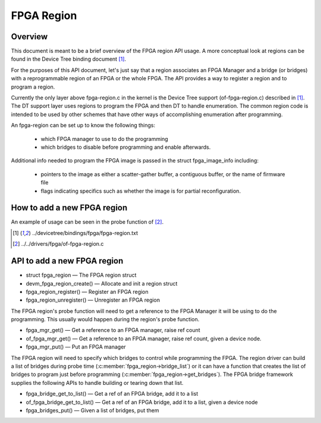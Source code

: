FPGA Region
===========

Overview
--------

This document is meant to be a brief overview of the FPGA region API usage.  A
more conceptual look at regions can be found in the Device Tree binding
document [#f1]_.

For the purposes of this API document, let's just say that a region associates
an FPGA Manager and a bridge (or bridges) with a reprogrammable region of an
FPGA or the whole FPGA.  The API provides a way to register a region and to
program a region.

Currently the only layer above fpga-region.c in the kernel is the Device Tree
support (of-fpga-region.c) described in [#f1]_.  The DT support layer uses regions
to program the FPGA and then DT to handle enumeration.  The common region code
is intended to be used by other schemes that have other ways of accomplishing
enumeration after programming.

An fpga-region can be set up to know the following things:

 * which FPGA manager to use to do the programming

 * which bridges to disable before programming and enable afterwards.

Additional info needed to program the FPGA image is passed in the struct
fpga_image_info including:

 * pointers to the image as either a scatter-gather buffer, a contiguous
   buffer, or the name of firmware file

 * flags indicating specifics such as whether the image is for partial
   reconfiguration.

How to add a new FPGA region
----------------------------

An example of usage can be seen in the probe function of [#f2]_.

.. [#f1] ../devicetree/bindings/fpga/fpga-region.txt
.. [#f2] ../../drivers/fpga/of-fpga-region.c

API to add a new FPGA region
----------------------------

* struct fpga_region — The FPGA region struct
* devm_fpga_region_create() — Allocate and init a region struct
* fpga_region_register() —  Register an FPGA region
* fpga_region_unregister() —  Unregister an FPGA region

The FPGA region's probe function will need to get a reference to the FPGA
Manager it will be using to do the programming.  This usually would happen
during the region's probe function.

* fpga_mgr_get() — Get a reference to an FPGA manager, raise ref count
* of_fpga_mgr_get() —  Get a reference to an FPGA manager, raise ref count,
  given a device node.
* fpga_mgr_put() — Put an FPGA manager

The FPGA region will need to specify which bridges to control while programming
the FPGA.  The region driver can build a list of bridges during probe time
(:c:member:`fpga_region->bridge_list`) or it can have a function that creates
the list of bridges to program just before programming
(:c:member:`fpga_region->get_bridges`).  The FPGA bridge framework supplies the
following APIs to handle building or tearing down that list.

* fpga_bridge_get_to_list() — Get a ref of an FPGA bridge, add it to a
  list
* of_fpga_bridge_get_to_list() — Get a ref of an FPGA bridge, add it to a
  list, given a device node
* fpga_bridges_put() — Given a list of bridges, put them

.. kernel-doc:: include/linux/fpga/fpga-region.h
   :functions: fpga_region

.. kernel-doc:: drivers/fpga/fpga-region.c
   :functions: devm_fpga_region_create

.. kernel-doc:: drivers/fpga/fpga-region.c
   :functions: fpga_region_register

.. kernel-doc:: drivers/fpga/fpga-region.c
   :functions: fpga_region_unregister

.. kernel-doc:: drivers/fpga/fpga-mgr.c
   :functions: fpga_mgr_get

.. kernel-doc:: drivers/fpga/fpga-mgr.c
   :functions: of_fpga_mgr_get

.. kernel-doc:: drivers/fpga/fpga-mgr.c
   :functions: fpga_mgr_put

.. kernel-doc:: drivers/fpga/fpga-bridge.c
   :functions: fpga_bridge_get_to_list

.. kernel-doc:: drivers/fpga/fpga-bridge.c
   :functions: of_fpga_bridge_get_to_list

.. kernel-doc:: drivers/fpga/fpga-bridge.c
   :functions: fpga_bridges_put
